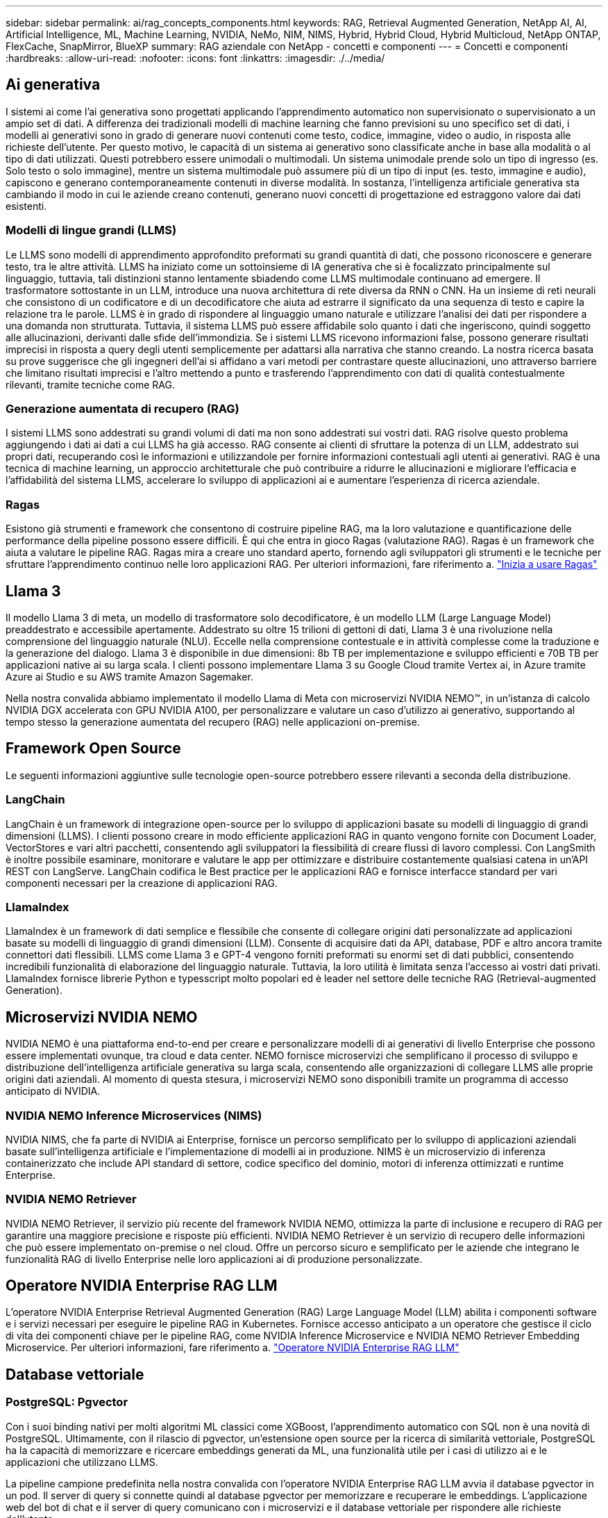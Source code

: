 ---
sidebar: sidebar 
permalink: ai/rag_concepts_components.html 
keywords: RAG, Retrieval Augmented Generation, NetApp AI, AI, Artificial Intelligence, ML, Machine Learning, NVIDIA, NeMo, NIM, NIMS, Hybrid, Hybrid Cloud, Hybrid Multicloud, NetApp ONTAP, FlexCache, SnapMirror, BlueXP 
summary: RAG aziendale con NetApp - concetti e componenti 
---
= Concetti e componenti
:hardbreaks:
:allow-uri-read: 
:nofooter: 
:icons: font
:linkattrs: 
:imagesdir: ./../media/




== Ai generativa

I sistemi ai come l'ai generativa sono progettati applicando l'apprendimento automatico non supervisionato o supervisionato a un ampio set di dati. A differenza dei tradizionali modelli di machine learning che fanno previsioni su uno specifico set di dati, i modelli ai generativi sono in grado di generare nuovi contenuti come testo, codice, immagine, video o audio, in risposta alle richieste dell'utente. Per questo motivo, le capacità di un sistema ai generativo sono classificate anche in base alla modalità o al tipo di dati utilizzati. Questi potrebbero essere unimodali o multimodali. Un sistema unimodale prende solo un tipo di ingresso (es. Solo testo o solo immagine), mentre un sistema multimodale può assumere più di un tipo di input (es. testo, immagine e audio), capiscono e generano contemporaneamente contenuti in diverse modalità. In sostanza, l'intelligenza artificiale generativa sta cambiando il modo in cui le aziende creano contenuti, generano nuovi concetti di progettazione ed estraggono valore dai dati esistenti.



=== Modelli di lingue grandi (LLMS)

Le LLMS sono modelli di apprendimento approfondito preformati su grandi quantità di dati, che possono riconoscere e generare testo, tra le altre attività. LLMS ha iniziato come un sottoinsieme di IA generativa che si è focalizzato principalmente sul linguaggio, tuttavia, tali distinzioni stanno lentamente sbiadendo come LLMS multimodale continuano ad emergere. Il trasformatore sottostante in un LLM, introduce una nuova architettura di rete diversa da RNN o CNN. Ha un insieme di reti neurali che consistono di un codificatore e di un decodificatore che aiuta ad estrarre il significato da una sequenza di testo e capire la relazione tra le parole. LLMS è in grado di rispondere al linguaggio umano naturale e utilizzare l'analisi dei dati per rispondere a una domanda non strutturata. Tuttavia, il sistema LLMS può essere affidabile solo quanto i dati che ingeriscono, quindi soggetto alle allucinazioni, derivanti dalle sfide dell'immondizia. Se i sistemi LLMS ricevono informazioni false, possono generare risultati imprecisi in risposta a query degli utenti semplicemente per adattarsi alla narrativa che stanno creando. La nostra ricerca basata su prove suggerisce che gli ingegneri dell'ai si affidano a vari metodi per contrastare queste allucinazioni, uno attraverso barriere che limitano risultati imprecisi e l'altro mettendo a punto e trasferendo l'apprendimento con dati di qualità contestualmente rilevanti, tramite tecniche come RAG.



=== Generazione aumentata di recupero (RAG)

I sistemi LLMS sono addestrati su grandi volumi di dati ma non sono addestrati sui vostri dati. RAG risolve questo problema aggiungendo i dati ai dati a cui LLMS ha già accesso. RAG consente ai clienti di sfruttare la potenza di un LLM, addestrato sui propri dati, recuperando così le informazioni e utilizzandole per fornire informazioni contestuali agli utenti ai generativi. RAG è una tecnica di machine learning, un approccio architetturale che può contribuire a ridurre le allucinazioni e migliorare l'efficacia e l'affidabilità del sistema LLMS, accelerare lo sviluppo di applicazioni ai e aumentare l'esperienza di ricerca aziendale.



=== Ragas

Esistono già strumenti e framework che consentono di costruire pipeline RAG, ma la loro valutazione e quantificazione delle performance della pipeline possono essere difficili. È qui che entra in gioco Ragas (valutazione RAG). Ragas è un framework che aiuta a valutare le pipeline RAG. Ragas mira a creare uno standard aperto, fornendo agli sviluppatori gli strumenti e le tecniche per sfruttare l'apprendimento continuo nelle loro applicazioni RAG. Per ulteriori informazioni, fare riferimento a. https://docs.ragas.io/en/stable/getstarted/index.html["Inizia a usare Ragas"^]



== Llama 3

Il modello Llama 3 di meta, un modello di trasformatore solo decodificatore, è un modello LLM (Large Language Model) preaddestrato e accessibile apertamente. Addestrato su oltre 15 trilioni di gettoni di dati, Llama 3 è una rivoluzione nella comprensione del linguaggio naturale (NLU). Eccelle nella comprensione contestuale e in attività complesse come la traduzione e la generazione del dialogo. Llama 3 è disponibile in due dimensioni: 8b TB per implementazione e sviluppo efficienti e 70B TB per applicazioni native ai su larga scala. I clienti possono implementare Llama 3 su Google Cloud tramite Vertex ai, in Azure tramite Azure ai Studio e su AWS tramite Amazon Sagemaker.

Nella nostra convalida abbiamo implementato il modello Llama di Meta con microservizi NVIDIA NEMO™, in un'istanza di calcolo NVIDIA DGX accelerata con GPU NVIDIA A100, per personalizzare e valutare un caso d'utilizzo ai generativo, supportando al tempo stesso la generazione aumentata del recupero (RAG) nelle applicazioni on-premise.



== Framework Open Source

Le seguenti informazioni aggiuntive sulle tecnologie open-source potrebbero essere rilevanti a seconda della distribuzione.



=== LangChain

LangChain è un framework di integrazione open-source per lo sviluppo di applicazioni basate su modelli di linguaggio di grandi dimensioni (LLMS). I clienti possono creare in modo efficiente applicazioni RAG in quanto vengono fornite con Document Loader, VectorStores e vari altri pacchetti, consentendo agli sviluppatori la flessibilità di creare flussi di lavoro complessi. Con LangSmith è inoltre possibile esaminare, monitorare e valutare le app per ottimizzare e distribuire costantemente qualsiasi catena in un'API REST con LangServe. LangChain codifica le Best practice per le applicazioni RAG e fornisce interfacce standard per vari componenti necessari per la creazione di applicazioni RAG.



=== LlamaIndex

LlamaIndex è un framework di dati semplice e flessibile che consente di collegare origini dati personalizzate ad applicazioni basate su modelli di linguaggio di grandi dimensioni (LLM). Consente di acquisire dati da API, database, PDF e altro ancora tramite connettori dati flessibili. LLMS come Llama 3 e GPT-4 vengono forniti preformati su enormi set di dati pubblici, consentendo incredibili funzionalità di elaborazione del linguaggio naturale. Tuttavia, la loro utilità è limitata senza l'accesso ai vostri dati privati. LlamaIndex fornisce librerie Python e typesscript molto popolari ed è leader nel settore delle tecniche RAG (Retrieval-augmented Generation).



== Microservizi NVIDIA NEMO

NVIDIA NEMO è una piattaforma end-to-end per creare e personalizzare modelli di ai generativi di livello Enterprise che possono essere implementati ovunque, tra cloud e data center. NEMO fornisce microservizi che semplificano il processo di sviluppo e distribuzione dell'intelligenza artificiale generativa su larga scala, consentendo alle organizzazioni di collegare LLMS alle proprie origini dati aziendali. Al momento di questa stesura, i microservizi NEMO sono disponibili tramite un programma di accesso anticipato di NVIDIA.



=== NVIDIA NEMO Inference Microservices (NIMS)

NVIDIA NIMS, che fa parte di NVIDIA ai Enterprise, fornisce un percorso semplificato per lo sviluppo di applicazioni aziendali basate sull'intelligenza artificiale e l'implementazione di modelli ai in produzione. NIMS è un microservizio di inferenza containerizzato che include API standard di settore, codice specifico del dominio, motori di inferenza ottimizzati e runtime Enterprise.



=== NVIDIA NEMO Retriever

NVIDIA NEMO Retriever, il servizio più recente del framework NVIDIA NEMO, ottimizza la parte di inclusione e recupero di RAG per garantire una maggiore precisione e risposte più efficienti. NVIDIA NEMO Retriever è un servizio di recupero delle informazioni che può essere implementato on-premise o nel cloud. Offre un percorso sicuro e semplificato per le aziende che integrano le funzionalità RAG di livello Enterprise nelle loro applicazioni ai di produzione personalizzate.



== Operatore NVIDIA Enterprise RAG LLM

L'operatore NVIDIA Enterprise Retrieval Augmented Generation (RAG) Large Language Model (LLM) abilita i componenti software e i servizi necessari per eseguire le pipeline RAG in Kubernetes. Fornisce accesso anticipato a un operatore che gestisce il ciclo di vita dei componenti chiave per le pipeline RAG, come NVIDIA Inference Microservice e NVIDIA NEMO Retriever Embedding Microservice. Per ulteriori informazioni, fare riferimento a. https://docs.nvidia.com/ai-enterprise/rag-llm-operator/0.4.1/index.html["Operatore NVIDIA Enterprise RAG LLM"^]



== Database vettoriale



=== PostgreSQL: Pgvector

Con i suoi binding nativi per molti algoritmi ML classici come XGBoost, l'apprendimento automatico con SQL non è una novità di PostgreSQL. Ultimamente, con il rilascio di pgvector, un'estensione open source per la ricerca di similarità vettoriale, PostgreSQL ha la capacità di memorizzare e ricercare embeddings generati da ML, una funzionalità utile per i casi di utilizzo ai e le applicazioni che utilizzano LLMS.

La pipeline campione predefinita nella nostra convalida con l'operatore NVIDIA Enterprise RAG LLM avvia il database pgvector in un pod. Il server di query si connette quindi al database pgvector per memorizzare e recuperare le embeddings. L'applicazione web del bot di chat e il server di query comunicano con i microservizi e il database vettoriale per rispondere alle richieste dell'utente.



=== Milvus

In qualità di database vettoriale versatile che offre un'API, proprio come MongoDB, Milvus si distingue per il supporto per un'ampia varietà di tipi di dati e funzionalità come la multi-vettorizzazione, rendendola una scelta popolare per la data science e l'apprendimento automatico. Ha la capacità di memorizzare, indicizzare e gestire oltre un miliardo di vettori incorporati generati dai modelli Deep Neural Networks (DNN) e Machine Learning (ML). I clienti possono creare un'applicazione RAG utilizzando Nvidia NIM & NEMO microservice e Milvus come database vettoriale. Una volta che il contenitore NEMO NVIDIA viene implementato correttamente per la generazione di incorporamento, il contenitore Milvus può essere implementato per la conservazione di tali incorporazioni. Per ulteriori informazioni sui database vettoriali e su NetApp, vedere https://docs.netapp.com/us-en/netapp-solutions/ai/vector-database-solution-with-netapp.html["Architettura di riferimento: Soluzione di database vettoriale con NetApp"^].



=== Apache Cassandra

Apache Cassandra®, un database NoSQL open source altamente scalabile e ad alta disponibilità. Viene fornito con funzionalità di ricerca vettoriale e supporta tipi di dati vettoriali e funzioni di ricerca della similarità vettoriale, particolarmente utili per applicazioni ai che coinvolgono LLMS e pipeline RAG private.

NetApp Instaclustr fornisce un servizio completamente gestito per Apache Cassandra®, ospitato sia nel cloud che in sede. Consente ai clienti NetApp di eseguire il provisioning di un cluster Apache Cassandra® e di connettersi al cluster utilizzando C#, Node.js, AWS PrivateLink e varie altre opzioni tramite la console Instaclustr o l'API di provisioning di Instaclstr.

Inoltre, NetApp ONTAP agisce come provider di storage persistente per il cluster Apache Cassandra in container eseguito su Kubernetes. NetApp Astra Control estende perfettamente i vantaggi della gestione dei dati di ONTAP alle applicazioni Kubernetes ricche di dati come Apache Cassandra. Per ulteriori informazioni, fare riferimento a. https://cloud.netapp.com/hubfs/SB-4134-0321-DataStax-Cassandra-Guide%20(1).pdf["Gestione dei dati integrata con l'applicazione per DataStax Enterprise con NetApp Astra Control e storage ONTAP"^]



=== Installazione NetApp

Instaclustr aiuta le organizzazioni a fornire applicazioni su larga scala supportando la propria infrastruttura dati attraverso la piattaforma SaaS per le tecnologie open source. Gli sviluppatori di intelligenza artificiale generativa che desiderano incorporare la comprensione semantica nelle loro applicazioni di ricerca hanno una moltitudine di opzioni. Instaclustr for Postgres supporta le estensioni pgvector. Instaclustr for OpenSearch supporta la ricerca vettoriale per recuperare i documenti pertinenti in base alle query di input e alle funzioni vicine più vicine. Instaclustr for Redis può memorizzare dati vettoriali, recuperare vettori ed eseguire ricerche vettoriali. Per ulteriori informazioni, leggere https://www.instaclustr.com/platform/["La piattaforma Instaclustr di NetApp"^]



== NetApp BlueXP

NetApp BlueXP unifica tutti i servizi dati e storage di NetApp in un singolo tool che ti consente di creare, proteggere e gestire il tuo ambiente dati multicloud ibrido. Offre un'esperienza unificata per lo storage e i servizi dati in ambienti on-premise e cloud e abilita la semplicità operativa attraverso la potenza di AIOps, con i parametri di consumo flessibili e la protezione integrata richiesti per il mondo di oggi basato sul cloud.



== NetApp Cloud Insights

NetApp Cloud Insights è uno strumento di monitoraggio dell'infrastruttura cloud che offre visibilità sull'intera infrastruttura. Con Cloud Insights, puoi monitorare, risolvere i problemi e ottimizzare tutte le risorse, inclusi i cloud pubblici e i data center privati. Cloud Insights offre visibilità full-stack di infrastruttura e applicazioni da centinaia di raccoglitori per infrastruttura e workload eterogenei, inclusi Kubernetes, il tutto in un unico punto. Per ulteriori informazioni, fare riferimento a. https://docs.netapp.com/us-en/cloudinsights/index.html["Cosa può fare Cloud Insights per me?"^]



== NetApp StorageGRID

NetApp StorageGRID è una suite di storage a oggetti software-defined che supporta un'ampia gamma di casi di utilizzo in ambienti multicloud pubblici, privati e ibridi. StorageGRID offre il supporto nativo per l'API Amazon S3 e offre innovazioni leader del settore come la gestione automatica del ciclo di vita per memorizzare, proteggere, proteggere e conservare i dati non strutturati in modo conveniente per lunghi periodi.



== Spot NetApp

Spot di NetApp automatizza e ottimizza la tua infrastruttura cloud in AWS, Azure o Google Cloud per offrire la disponibilità e le performance garantite dagli SLA al minor costo possibile. Spot utilizza l'apprendimento automatico e gli algoritmi di analytics che ti consentono di utilizzare la capacità di tale prodotto per la produzione e i carichi di lavoro mission-critical. I clienti che eseguono istanze basate su GPU possono trarre beneficio da Spot e ridurre i costi di calcolo.



== NetApp ONTAP

ONTAP 9, l'ultima generazione di software per la gestione dello storage NetApp, consente alle aziende di modernizzare l'infrastruttura e passare a un data center predisposto per il cloud. Sfruttando le funzionalità di gestione dei dati leader del settore, ONTAP consente la gestione e la protezione dei dati con un singolo set di strumenti, indipendentemente dalla posizione dei dati. Puoi anche spostare liberamente i dati ovunque siano necessari: Edge, core o cloud. ONTAP 9 include numerose funzionalità che semplificano la gestione dei dati, accelerano e proteggono i dati critici e abilitano le funzionalità dell'infrastruttura di nuova generazione nelle architetture di cloud ibrido.



=== Semplifica la gestione dei dati

La gestione dei dati è fondamentale per le operazioni IT aziendali e per i data scientist, in modo che le risorse appropriate vengano utilizzate per le applicazioni ai e per la formazione dei set di dati ai/ML. Le seguenti informazioni aggiuntive sulle tecnologie NetApp non rientrano nell'ambito di questa convalida, ma potrebbero essere rilevanti a seconda dell'implementazione.

Il software per la gestione dei dati ONTAP include le seguenti funzionalità per ottimizzare e semplificare le operazioni e ridurre il costo totale delle operazioni:

* Compaction dei dati inline e deduplica estesa. La compattazione dei dati riduce lo spazio sprecato all'interno dei blocchi di storage e la deduplica aumenta significativamente la capacità effettiva. Ciò vale per i dati memorizzati localmente e per i dati a più livelli nel cloud.
* Qualità del servizio (AQoS) minima, massima e adattativa. I controlli granulari della qualità del servizio (QoS) aiutano a mantenere i livelli di performance per le applicazioni critiche in ambienti altamente condivisi.
* NetApp FabricPool. Offre il tiering automatico dei dati cold per le opzioni di cloud storage pubblico e privato, tra cui Amazon Web Services (AWS), Azure e la soluzione di storage NetApp StorageGRID. Per ulteriori informazioni su FabricPool, vedere https://www.netapp.com/pdf.html?item=/media/17239-tr4598pdf.pdf["TR-4598: Best practice FabricPool"^].




=== Accelera e proteggi i dati

ONTAP offre livelli superiori di performance e protezione dei dati ed estende queste funzionalità nei seguenti modi:

* Performance e latenza ridotta. ONTAP offre il throughput più elevato possibile con la latenza più bassa possibile.
* Protezione dei dati. ONTAP offre funzionalità di protezione dei dati integrate con gestione comune su tutte le piattaforme.
* NetApp Volume Encryption (NVE). ONTAP offre crittografia nativa a livello di volume con supporto per la gestione delle chiavi sia integrata che esterna.
* Multi-tenancy e autenticazione a più fattori. ONTAP consente la condivisione delle risorse dell'infrastruttura con i massimi livelli di sicurezza.




=== Infrastruttura a prova di futuro

ONTAP aiuta a soddisfare le esigenze di business esigenti e in continua evoluzione con le seguenti funzionalità:

* Scalabilità perfetta e operazioni senza interruzioni. ONTAP supporta l'aggiunta senza interruzioni di capacità ai controller esistenti e ai cluster scale-out. I clienti possono eseguire l'upgrade alle tecnologie più recenti, come NVMe e 32GB FC, senza costose migrazioni dei dati o interruzioni.
* Connessione al cloud. ONTAP è il software per la gestione dello storage più connesso al cloud, con opzioni per storage software-defined e istanze native per il cloud in tutti i cloud pubblici.
* Integrazione con le applicazioni emergenti. ONTAP offre servizi dati di livello Enterprise per piattaforme e applicazioni di prossima generazione, come veicoli autonomi, città intelligenti e industria 4.0, utilizzando la stessa infrastruttura che supporta le applicazioni aziendali esistenti.




== Amazon FSX per NetApp ONTAP

Amazon FSX per NetApp ONTAP è un servizio AWS completamente gestito e first-party che offre un file storage altamente affidabile, scalabile, dalle performance elevate e ricco di funzionalità, costruito sul popolare file system ONTAP di NetApp. FSX per ONTAP combina le funzionalità, le performance, le funzionalità e le operazioni API dei file system NetApp con l'agilità, la scalabilità e la semplicità di un servizio AWS completamente gestito.



== Azure NetApp Files

Azure NetApp Files è un servizio di file storage nativo, first-party, di livello Enterprise e dalle performance elevate di Azure. Supporta volumi SMB, NFS e protocolli doppi e può essere utilizzato per casi d'utilizzo come:

* Condivisione dei file.
* Home directory.
* Database.
* High-performance computing
* Ai generativa.




== Google Cloud NetApp Volumes

Google Cloud NetApp Volumes è un servizio di storage dei dati basato sul cloud e completamente gestito, che offre capacità avanzate di gestione dei dati e performance altamente scalabili. I dati ospitati da NetApp possono essere utilizzati nelle operazioni RAG (recupero-generazione aumentata) per la piattaforma Vertex ai di Google in un'architettura di riferimento toolkit visualizzata in anteprima.



== NetApp Astra Trident

Astra Trident permette il consumo e la gestione delle risorse di storage in tutte le più apprezzate piattaforme di storage NetApp, nel cloud pubblico o on-premise, incluso ONTAP (AFF, FAS, Select, cloud, Amazon FSX per NetApp ONTAP), software Element (NetApp HCI, SolidFire), servizio Azure NetApp Files e Cloud Volumes Service su Google Cloud. Astra Trident è un orchestrator di storage dinamico conforme a Container Storage Interface (CSI) che si integra in modo nativo con Kubernetes.



== Kubernetes

Kubernetes è una piattaforma open source, distribuita e di orchestrazione dei container, originariamente progettata da Google e ora gestita dalla Cloud Native Computing Foundation (CNCF). Kubernetes offre l'automazione delle funzioni di implementazione, gestione e scalabilità per le applicazioni in container ed è la piattaforma di orchestrazione dei container dominante negli ambienti Enterprise.
